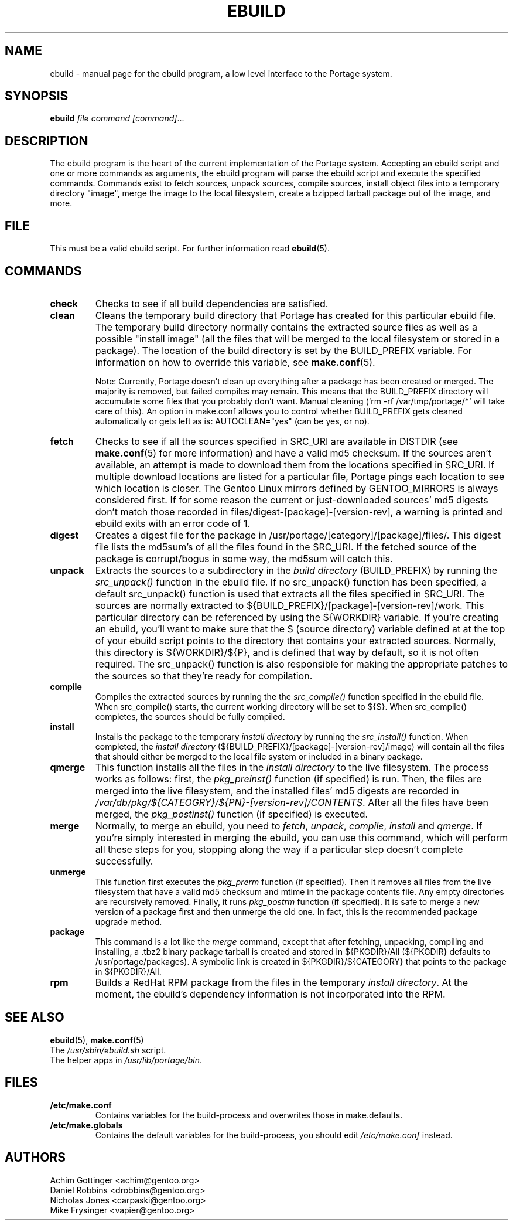 .TH "EBUILD" "1" "October 24, 2002" "portage 2.0.42" "Portage"
.SH "NAME"
ebuild \- manual page for the ebuild program, a low level interface to the Portage system. 
.SH "SYNOPSIS"
.B ebuild
.I file command [command]\fR...
.SH "DESCRIPTION"
The ebuild program is the heart of the current implementation of the Portage system.  Accepting an ebuild script and one or more commands as arguments, the ebuild program will parse the ebuild script and execute the specified commands.  Commands exist to fetch sources, unpack sources, compile sources, install object files into a temporary directory "image", merge the image to the local filesystem, create a bzipped tarball package out of the image, and more.
.SH "FILE"
This must be a valid ebuild script.  For further information read \fBebuild\fR(5).
.SH "COMMANDS"
.TP
.BR check
Checks to see if all build dependencies are satisfied.
.TP
.BR clean
Cleans the temporary build directory that Portage has created for this particular
ebuild file.  The temporary build directory normally contains the extracted source
files as well as a possible "install image" (all the files that will be merged to the
local filesystem or stored in a package).  The location of the build directory is set
by the BUILD_PREFIX variable.  For information on how to override this variable, see
\fBmake.conf\fR(5).

Note: Currently, Portage doesn't clean up everything after a package has been created
or merged. The majority is removed, but failed compiles may remain. This means that
the BUILD_PREFIX directory will accumulate some files that you probably don't want.
Manual cleaning (`rm \-rf /var/tmp/portage/*` will take care of this).  An option in
make.conf allows you to control whether BUILD_PREFIX gets cleaned automatically or
gets left as is: AUTOCLEAN="yes" (can be yes, or no).
.TP
.BR fetch
Checks to see if all the sources specified in SRC_URI are available in DISTDIR
(see \fBmake.conf\fR(5) for more information) and have a valid md5
checksum.  If the sources aren't available, an attempt is made to download them from
the locations specified in SRC_URI.  If multiple download locations are listed for a
particular file, Portage pings each location to see which location is closer.  The
Gentoo Linux mirrors defined by GENTOO_MIRRORS is always considered first.
If for some reason the current or just\-downloaded sources' md5 digests don't match
those recorded in files/digest\-[package]\-[version\-rev], a warning is printed and
ebuild exits with an error code of 1.
.TP
.BR digest
Creates a digest file for the package in /usr/portage/[category]/[package]/files/.
This digest file lists the md5sum's of all the files found in the SRC_URI.  If the
fetched source of the package is corrupt/bogus in some way, the md5sum will catch
this.
.TP
.BR unpack
Extracts the sources to a subdirectory in the \fIbuild directory\fR (BUILD_PREFIX) by
running the \fIsrc_unpack()\fR function in the ebuild file.  If no src_unpack()
function has been specified, a default src_unpack() function is used that extracts
all the files specified in SRC_URI.  The sources are normally extracted to
${BUILD_PREFIX}/[package]\-[version\-rev]/work. This particular directory can be
referenced by using the ${WORKDIR} variable.  If you're creating an ebuild, you'll
want to make sure that the S (source directory) variable defined at at the top of
your ebuild script points to the directory that contains your extracted sources.
Normally, this directory is ${WORKDIR}/${P}, and is defined that way by default, so
it is not often required.  The src_unpack() function is also responsible for making
the appropriate patches to the sources so that they're ready for compilation.
.TP
.BR compile
Compiles the extracted sources by running the the \fIsrc_compile()\fR function
specified in the ebuild file.  When src_compile() starts, the current working
directory will be set to ${S}.  When src_compile() completes, the sources should be
fully compiled.
.TP
.BR install
Installs the package to the temporary \fIinstall directory\fR by running the
\fIsrc_install()\fR function.  When completed, the \fIinstall directory\fR
(${BUILD_PREFIX}/[package]\-[version\-rev]/image) will contain all the files that
should either be merged to the local file system or included in a binary package.
.TP
.BR qmerge
This function installs all the files in the \fIinstall directory\fR to the live
filesystem. The process works as follows: first, the \fIpkg_preinst()\fR function (if
specified) is run.  Then, the files are merged into the live filesystem, and the
installed files' md5 digests are recorded in
\fI/var/db/pkg/${CATEOGRY}/${PN}\-[version\-rev]/CONTENTS\fR.  After all the files
have been merged, the \fIpkg_postinst()\fR function (if specified) is executed.
.TP
.BR merge
Normally, to merge an ebuild, you need to \fIfetch\fR, \fIunpack\fR, \fIcompile\fR,
\fIinstall\fR and \fIqmerge\fR.  If you're simply interested in merging the ebuild,
you can use this command, which will perform all these steps for you, stopping along
the way if a particular step doesn't complete successfully.
.TP
.BR unmerge
This function first executes the \fIpkg_prerm\fR function (if specified).  Then it
removes all files from the live filesystem that have a valid md5 checksum and mtime
in the package contents file.  Any empty directories are recursively removed.  Finally,
it runs \fIpkg_postrm\fR function (if specified).  It is safe to merge a new version
of a package first and then unmerge the old one.  In fact, this is the recommended
package upgrade method.
.TP
.BR package
This command is a lot like the \fImerge\fR command, except that after fetching,
unpacking, compiling and installing, a .tbz2 binary package tarball is created and
stored in  ${PKGDIR}/All (${PKGDIR} defaults to /usr/portage/packages).  A symbolic
link is created in ${PKGDIR}/${CATEGORY} that points to the package in ${PKGDIR}/All.
.TP
.BR rpm
Builds a RedHat RPM package from the files in the temporary \fIinstall directory\fR.
At the moment, the ebuild's dependency information is not incorporated into the RPM.
.SH "SEE ALSO"
.BR ebuild (5),
.BR make.conf (5)
.TP
The \fI/usr/sbin/ebuild.sh\fR script. 
.TP
The helper apps in \fI/usr/lib/portage/bin\fR.
.SH "FILES"
.TP
\fB/etc/make.conf\fR 
Contains variables for the build\-process and overwrites those in make.defaults.
.TP 
\fB/etc/make.globals\fR 
Contains the default variables for the build\-process, you should edit \fI/etc/make.conf\fR instead.
.SH "AUTHORS"
Achim Gottinger <achim@gentoo.org>
.br
Daniel Robbins <drobbins@gentoo.org>
.br
Nicholas Jones <carpaski@gentoo.org>
.br
Mike Frysinger <vapier@gentoo.org>
